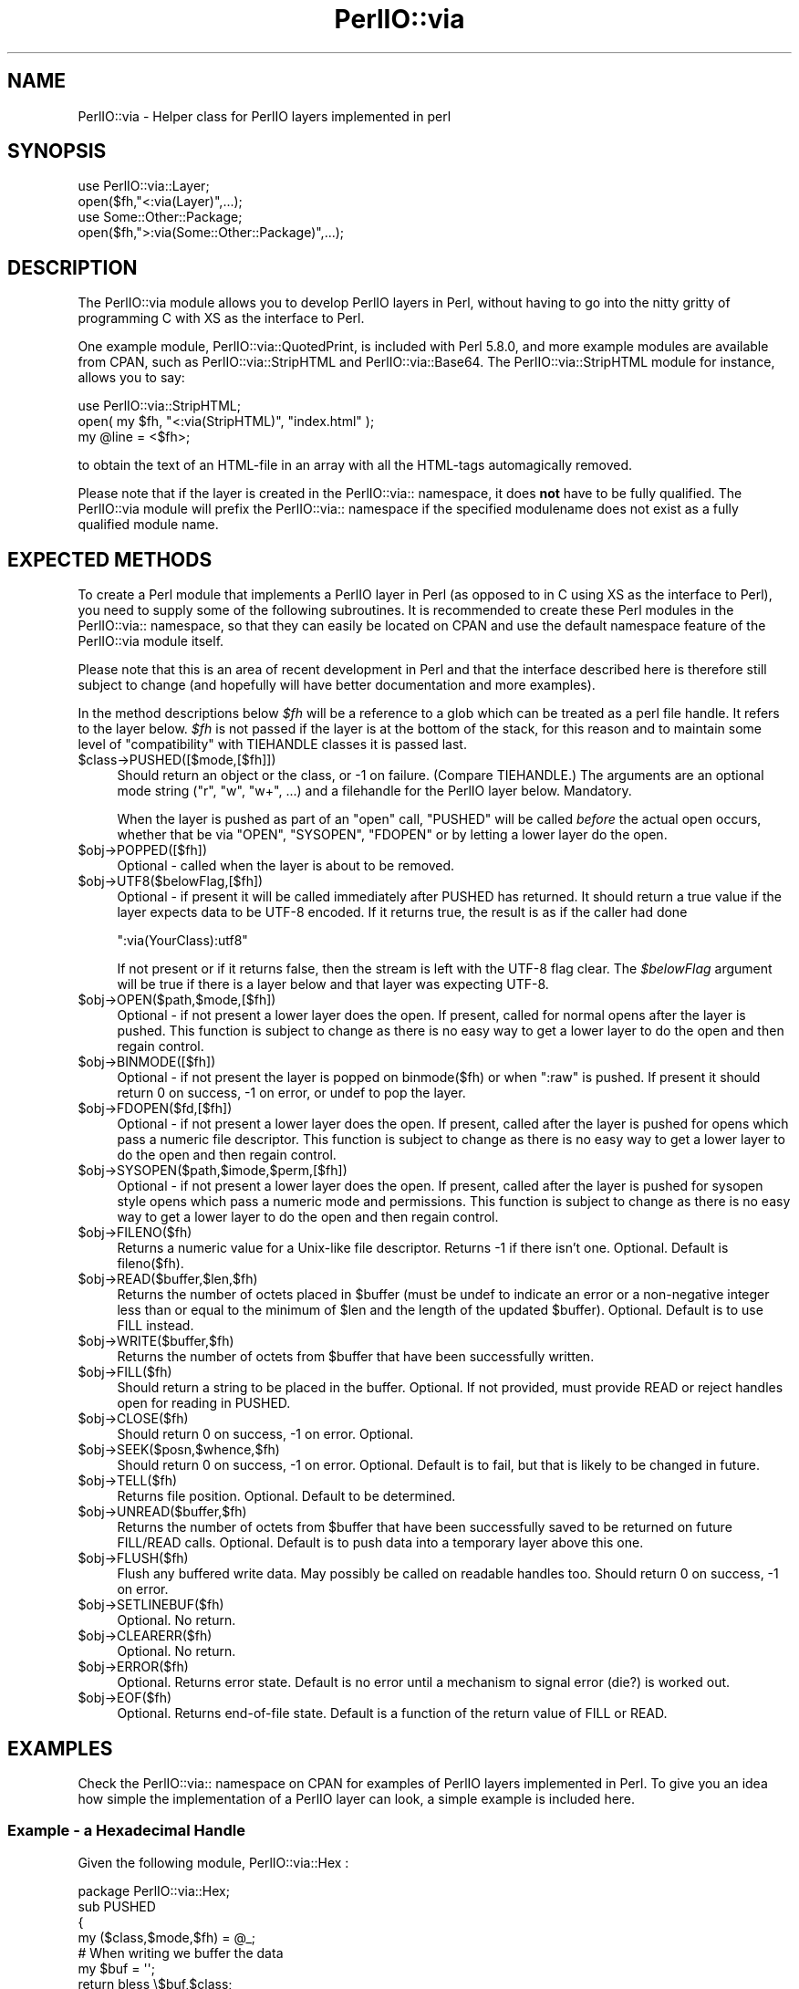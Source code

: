 .\" -*- mode: troff; coding: utf-8 -*-
.\" Automatically generated by Pod::Man 5.0102 (Pod::Simple 3.45)
.\"
.\" Standard preamble:
.\" ========================================================================
.de Sp \" Vertical space (when we can't use .PP)
.if t .sp .5v
.if n .sp
..
.de Vb \" Begin verbatim text
.ft CW
.nf
.ne \\$1
..
.de Ve \" End verbatim text
.ft R
.fi
..
.\" \*(C` and \*(C' are quotes in nroff, nothing in troff, for use with C<>.
.ie n \{\
.    ds C` ""
.    ds C' ""
'br\}
.el\{\
.    ds C`
.    ds C'
'br\}
.\"
.\" Escape single quotes in literal strings from groff's Unicode transform.
.ie \n(.g .ds Aq \(aq
.el       .ds Aq '
.\"
.\" If the F register is >0, we'll generate index entries on stderr for
.\" titles (.TH), headers (.SH), subsections (.SS), items (.Ip), and index
.\" entries marked with X<> in POD.  Of course, you'll have to process the
.\" output yourself in some meaningful fashion.
.\"
.\" Avoid warning from groff about undefined register 'F'.
.de IX
..
.nr rF 0
.if \n(.g .if rF .nr rF 1
.if (\n(rF:(\n(.g==0)) \{\
.    if \nF \{\
.        de IX
.        tm Index:\\$1\t\\n%\t"\\$2"
..
.        if !\nF==2 \{\
.            nr % 0
.            nr F 2
.        \}
.    \}
.\}
.rr rF
.\" ========================================================================
.\"
.IX Title "PerlIO::via 3"
.TH PerlIO::via 3 2024-04-16 "perl v5.40.0" "Perl Programmers Reference Guide"
.\" For nroff, turn off justification.  Always turn off hyphenation; it makes
.\" way too many mistakes in technical documents.
.if n .ad l
.nh
.SH NAME
PerlIO::via \- Helper class for PerlIO layers implemented in perl
.SH SYNOPSIS
.IX Header "SYNOPSIS"
.Vb 2
\&   use PerlIO::via::Layer;
\&   open($fh,"<:via(Layer)",...);
\&
\&   use Some::Other::Package;
\&   open($fh,">:via(Some::Other::Package)",...);
.Ve
.SH DESCRIPTION
.IX Header "DESCRIPTION"
The PerlIO::via module allows you to develop PerlIO layers in Perl, without
having to go into the nitty gritty of programming C with XS as the interface
to Perl.
.PP
One example module, PerlIO::via::QuotedPrint, is included with Perl
5.8.0, and more example modules are available from CPAN, such as
PerlIO::via::StripHTML and PerlIO::via::Base64.  The
PerlIO::via::StripHTML module for instance, allows you to say:
.PP
.Vb 3
\&        use PerlIO::via::StripHTML;
\&        open( my $fh, "<:via(StripHTML)", "index.html" );
\&        my @line = <$fh>;
.Ve
.PP
to obtain the text of an HTML-file in an array with all the HTML-tags
automagically removed.
.PP
Please note that if the layer is created in the PerlIO::via:: namespace, it
does \fBnot\fR have to be fully qualified.  The PerlIO::via module will prefix
the PerlIO::via:: namespace if the specified modulename does not exist as a
fully qualified module name.
.SH "EXPECTED METHODS"
.IX Header "EXPECTED METHODS"
To create a Perl module that implements a PerlIO layer in Perl (as opposed to
in C using XS as the interface to Perl), you need to supply some of the
following subroutines.  It is recommended to create these Perl modules in the
PerlIO::via:: namespace, so that they can easily be located on CPAN and use
the default namespace feature of the PerlIO::via module itself.
.PP
Please note that this is an area of recent development in Perl and that the
interface described here is therefore still subject to change (and hopefully
will have better documentation and more examples).
.PP
In the method descriptions below \fR\f(CI$fh\fR\fI\fR will be
a reference to a glob which can be treated as a perl file handle.
It refers to the layer below. \fI\fR\f(CI$fh\fR\fI\fR is not passed if the layer
is at the bottom of the stack, for this reason and to maintain
some level of "compatibility" with TIEHANDLE classes it is passed last.
.ie n .IP $class\->PUSHED([$mode,[$fh]]) 4
.el .IP \f(CW$class\fR\->PUSHED([$mode,[$fh]]) 4
.IX Item "$class->PUSHED([$mode,[$fh]])"
Should return an object or the class, or \-1 on failure.  (Compare
TIEHANDLE.)  The arguments are an optional mode string ("r", "w",
"w+", ...) and a filehandle for the PerlIO layer below.  Mandatory.
.Sp
When the layer is pushed as part of an \f(CW\*(C`open\*(C'\fR call, \f(CW\*(C`PUSHED\*(C'\fR will be called
\&\fIbefore\fR the actual open occurs, whether that be via \f(CW\*(C`OPEN\*(C'\fR, \f(CW\*(C`SYSOPEN\*(C'\fR,
\&\f(CW\*(C`FDOPEN\*(C'\fR or by letting a lower layer do the open.
.ie n .IP $obj\->POPPED([$fh]) 4
.el .IP \f(CW$obj\fR\->POPPED([$fh]) 4
.IX Item "$obj->POPPED([$fh])"
Optional \- called when the layer is about to be removed.
.ie n .IP $obj\->UTF8($belowFlag,[$fh]) 4
.el .IP \f(CW$obj\fR\->UTF8($belowFlag,[$fh]) 4
.IX Item "$obj->UTF8($belowFlag,[$fh])"
Optional \- if present it will be called immediately after PUSHED has
returned. It should return a true value if the layer expects data to be
UTF\-8 encoded. If it returns true, the result is as if the caller had done
.Sp
.Vb 1
\&   ":via(YourClass):utf8"
.Ve
.Sp
If not present or if it returns false, then the stream is left with
the UTF\-8 flag clear.
The \fR\f(CI$belowFlag\fR\fI\fR argument will be true if there is a layer below
and that layer was expecting UTF\-8.
.ie n .IP $obj\->OPEN($path,$mode,[$fh]) 4
.el .IP \f(CW$obj\fR\->OPEN($path,$mode,[$fh]) 4
.IX Item "$obj->OPEN($path,$mode,[$fh])"
Optional \- if not present a lower layer does the open.
If present, called for normal opens after the layer is pushed.
This function is subject to change as there is no easy way
to get a lower layer to do the open and then regain control.
.ie n .IP $obj\->BINMODE([$fh]) 4
.el .IP \f(CW$obj\fR\->BINMODE([$fh]) 4
.IX Item "$obj->BINMODE([$fh])"
Optional \- if not present the layer is popped on binmode($fh) or when \f(CW\*(C`:raw\*(C'\fR
is pushed. If present it should return 0 on success, \-1 on error, or undef
to pop the layer.
.ie n .IP $obj\->FDOPEN($fd,[$fh]) 4
.el .IP \f(CW$obj\fR\->FDOPEN($fd,[$fh]) 4
.IX Item "$obj->FDOPEN($fd,[$fh])"
Optional \- if not present a lower layer does the open.
If present, called after the layer is pushed for opens which pass
a numeric file descriptor.
This function is subject to change as there is no easy way
to get a lower layer to do the open and then regain control.
.ie n .IP $obj\->SYSOPEN($path,$imode,$perm,[$fh]) 4
.el .IP \f(CW$obj\fR\->SYSOPEN($path,$imode,$perm,[$fh]) 4
.IX Item "$obj->SYSOPEN($path,$imode,$perm,[$fh])"
Optional \- if not present a lower layer does the open.
If present, called after the layer is pushed for sysopen style opens
which pass a numeric mode and permissions.
This function is subject to change as there is no easy way
to get a lower layer to do the open and then regain control.
.ie n .IP $obj\->FILENO($fh) 4
.el .IP \f(CW$obj\fR\->FILENO($fh) 4
.IX Item "$obj->FILENO($fh)"
Returns a numeric value for a Unix-like file descriptor. Returns \-1 if
there isn't one.  Optional.  Default is fileno($fh).
.ie n .IP $obj\->READ($buffer,$len,$fh) 4
.el .IP \f(CW$obj\fR\->READ($buffer,$len,$fh) 4
.IX Item "$obj->READ($buffer,$len,$fh)"
Returns the number of octets placed in \f(CW$buffer\fR (must be undef to
indicate an error or a non-negative integer less than or equal to the
minimum of \f(CW$len\fR and the length of the updated \f(CW$buffer\fR).  Optional.
Default is to use FILL instead.
.ie n .IP $obj\->WRITE($buffer,$fh) 4
.el .IP \f(CW$obj\fR\->WRITE($buffer,$fh) 4
.IX Item "$obj->WRITE($buffer,$fh)"
Returns the number of octets from \f(CW$buffer\fR that have been successfully written.
.ie n .IP $obj\->FILL($fh) 4
.el .IP \f(CW$obj\fR\->FILL($fh) 4
.IX Item "$obj->FILL($fh)"
Should return a string to be placed in the buffer.  Optional. If not
provided, must provide READ or reject handles open for reading in
PUSHED.
.ie n .IP $obj\->CLOSE($fh) 4
.el .IP \f(CW$obj\fR\->CLOSE($fh) 4
.IX Item "$obj->CLOSE($fh)"
Should return 0 on success, \-1 on error.
Optional.
.ie n .IP $obj\->SEEK($posn,$whence,$fh) 4
.el .IP \f(CW$obj\fR\->SEEK($posn,$whence,$fh) 4
.IX Item "$obj->SEEK($posn,$whence,$fh)"
Should return 0 on success, \-1 on error.
Optional.  Default is to fail, but that is likely to be changed
in future.
.ie n .IP $obj\->TELL($fh) 4
.el .IP \f(CW$obj\fR\->TELL($fh) 4
.IX Item "$obj->TELL($fh)"
Returns file position.
Optional.  Default to be determined.
.ie n .IP $obj\->UNREAD($buffer,$fh) 4
.el .IP \f(CW$obj\fR\->UNREAD($buffer,$fh) 4
.IX Item "$obj->UNREAD($buffer,$fh)"
Returns the number of octets from \f(CW$buffer\fR that have been successfully
saved to be returned on future FILL/READ calls.  Optional.  Default is
to push data into a temporary layer above this one.
.ie n .IP $obj\->FLUSH($fh) 4
.el .IP \f(CW$obj\fR\->FLUSH($fh) 4
.IX Item "$obj->FLUSH($fh)"
Flush any buffered write data.  May possibly be called on readable
handles too.  Should return 0 on success, \-1 on error.
.ie n .IP $obj\->SETLINEBUF($fh) 4
.el .IP \f(CW$obj\fR\->SETLINEBUF($fh) 4
.IX Item "$obj->SETLINEBUF($fh)"
Optional. No return.
.ie n .IP $obj\->CLEARERR($fh) 4
.el .IP \f(CW$obj\fR\->CLEARERR($fh) 4
.IX Item "$obj->CLEARERR($fh)"
Optional. No return.
.ie n .IP $obj\->ERROR($fh) 4
.el .IP \f(CW$obj\fR\->ERROR($fh) 4
.IX Item "$obj->ERROR($fh)"
Optional. Returns error state. Default is no error until a mechanism
to signal error (die?) is worked out.
.ie n .IP $obj\->EOF($fh) 4
.el .IP \f(CW$obj\fR\->EOF($fh) 4
.IX Item "$obj->EOF($fh)"
Optional. Returns end-of-file state. Default is a function of the return
value of FILL or READ.
.SH EXAMPLES
.IX Header "EXAMPLES"
Check the PerlIO::via:: namespace on CPAN for examples of PerlIO layers
implemented in Perl.  To give you an idea how simple the implementation of
a PerlIO layer can look, a simple example is included here.
.SS "Example \- a Hexadecimal Handle"
.IX Subsection "Example - a Hexadecimal Handle"
Given the following module, PerlIO::via::Hex :
.PP
.Vb 1
\&    package PerlIO::via::Hex;
\&
\&    sub PUSHED
\&    {
\&     my ($class,$mode,$fh) = @_;
\&     # When writing we buffer the data
\&     my $buf = \*(Aq\*(Aq;
\&     return bless \e$buf,$class;
\&    }
\&
\&    sub FILL
\&    {
\&     my ($obj,$fh) = @_;
\&     my $line = <$fh>;
\&     return (defined $line) ? pack("H*", $line) : undef;
\&    }
\&
\&    sub WRITE
\&    {
\&     my ($obj,$buf,$fh) = @_;
\&     $$obj .= unpack("H*", $buf);
\&     return length($buf);
\&    }
\&
\&    sub FLUSH
\&    {
\&     my ($obj,$fh) = @_;
\&     print $fh $$obj or return \-1;
\&     $$obj = \*(Aq\*(Aq;
\&     return 0;
\&    }
\&
\&    1;
.Ve
.PP
The following code opens up an output handle that will convert any
output to a hexadecimal dump of the output bytes: for example "A" will
be converted to "41" (on ASCII-based machines, on EBCDIC platforms
the "A" will become "c1")
.PP
.Vb 2
\&    use PerlIO::via::Hex;
\&    open(my $fh, ">:via(Hex)", "foo.hex");
.Ve
.PP
and the following code will read the hexdump in and convert it
on the fly back into bytes:
.PP
.Vb 1
\&    open(my $fh, "<:via(Hex)", "foo.hex");
.Ve
